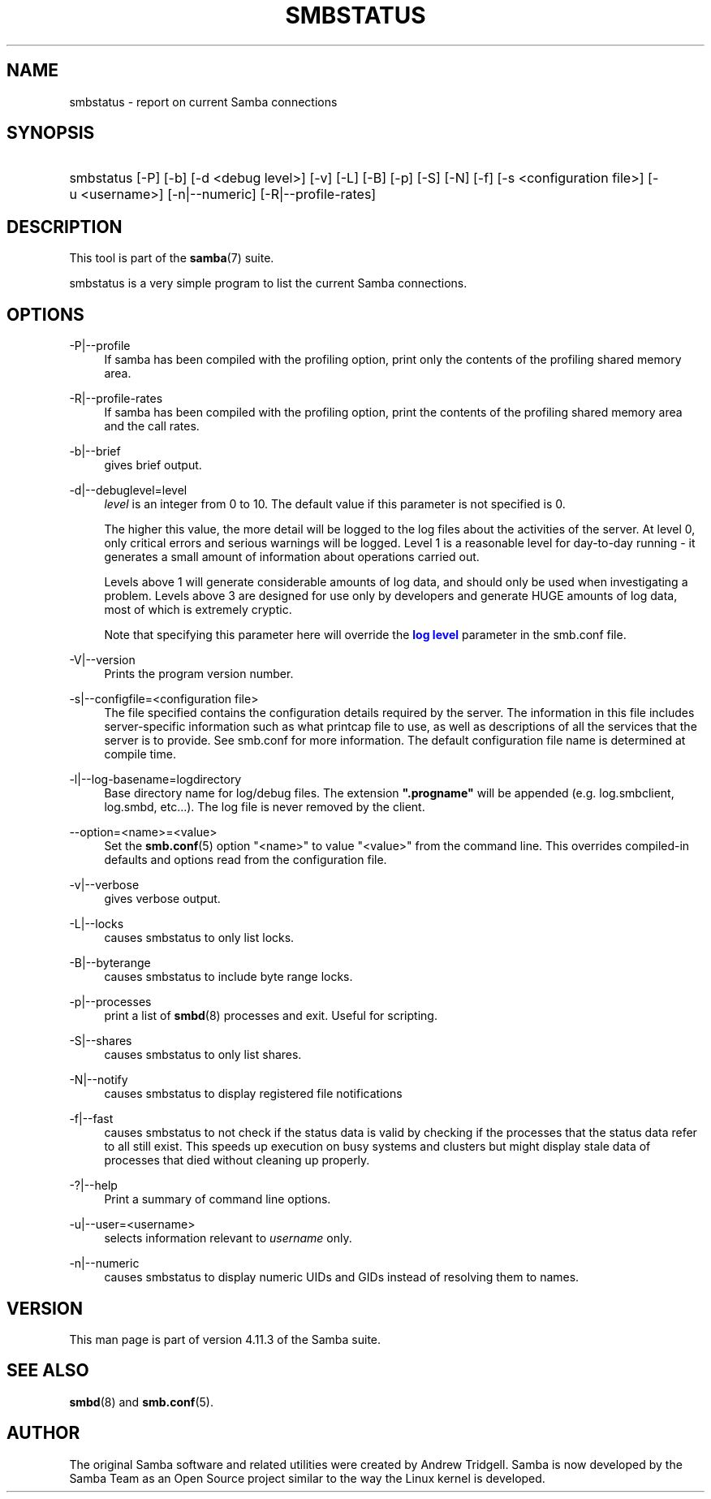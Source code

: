 '\" t
.\"     Title: smbstatus
.\"    Author: [see the "AUTHOR" section]
.\" Generator: DocBook XSL Stylesheets v1.79.1 <http://docbook.sf.net/>
.\"      Date: 12/10/2019
.\"    Manual: User Commands
.\"    Source: Samba 4.11.3
.\"  Language: English
.\"
.TH "SMBSTATUS" "1" "12/10/2019" "Samba 4\&.11\&.3" "User Commands"
.\" -----------------------------------------------------------------
.\" * Define some portability stuff
.\" -----------------------------------------------------------------
.\" ~~~~~~~~~~~~~~~~~~~~~~~~~~~~~~~~~~~~~~~~~~~~~~~~~~~~~~~~~~~~~~~~~
.\" http://bugs.debian.org/507673
.\" http://lists.gnu.org/archive/html/groff/2009-02/msg00013.html
.\" ~~~~~~~~~~~~~~~~~~~~~~~~~~~~~~~~~~~~~~~~~~~~~~~~~~~~~~~~~~~~~~~~~
.ie \n(.g .ds Aq \(aq
.el       .ds Aq '
.\" -----------------------------------------------------------------
.\" * set default formatting
.\" -----------------------------------------------------------------
.\" disable hyphenation
.nh
.\" disable justification (adjust text to left margin only)
.ad l
.\" -----------------------------------------------------------------
.\" * MAIN CONTENT STARTS HERE *
.\" -----------------------------------------------------------------
.SH "NAME"
smbstatus \- report on current Samba connections
.SH "SYNOPSIS"
.HP \w'\ 'u
smbstatus [\-P] [\-b] [\-d\ <debug\ level>] [\-v] [\-L] [\-B] [\-p] [\-S] [\-N] [\-f] [\-s\ <configuration\ file>] [\-u\ <username>] [\-n|\-\-numeric] [\-R|\-\-profile\-rates]
.SH "DESCRIPTION"
.PP
This tool is part of the
\fBsamba\fR(7)
suite\&.
.PP
smbstatus
is a very simple program to list the current Samba connections\&.
.SH "OPTIONS"
.PP
\-P|\-\-profile
.RS 4
If samba has been compiled with the profiling option, print only the contents of the profiling shared memory area\&.
.RE
.PP
\-R|\-\-profile\-rates
.RS 4
If samba has been compiled with the profiling option, print the contents of the profiling shared memory area and the call rates\&.
.RE
.PP
\-b|\-\-brief
.RS 4
gives brief output\&.
.RE
.PP
\-d|\-\-debuglevel=level
.RS 4
\fIlevel\fR
is an integer from 0 to 10\&. The default value if this parameter is not specified is 0\&.
.sp
The higher this value, the more detail will be logged to the log files about the activities of the server\&. At level 0, only critical errors and serious warnings will be logged\&. Level 1 is a reasonable level for day\-to\-day running \- it generates a small amount of information about operations carried out\&.
.sp
Levels above 1 will generate considerable amounts of log data, and should only be used when investigating a problem\&. Levels above 3 are designed for use only by developers and generate HUGE amounts of log data, most of which is extremely cryptic\&.
.sp
Note that specifying this parameter here will override the
\m[blue]\fBlog level\fR\m[]
parameter in the
smb\&.conf
file\&.
.RE
.PP
\-V|\-\-version
.RS 4
Prints the program version number\&.
.RE
.PP
\-s|\-\-configfile=<configuration file>
.RS 4
The file specified contains the configuration details required by the server\&. The information in this file includes server\-specific information such as what printcap file to use, as well as descriptions of all the services that the server is to provide\&. See
smb\&.conf
for more information\&. The default configuration file name is determined at compile time\&.
.RE
.PP
\-l|\-\-log\-basename=logdirectory
.RS 4
Base directory name for log/debug files\&. The extension
\fB"\&.progname"\fR
will be appended (e\&.g\&. log\&.smbclient, log\&.smbd, etc\&.\&.\&.)\&. The log file is never removed by the client\&.
.RE
.PP
\-\-option=<name>=<value>
.RS 4
Set the
\fBsmb.conf\fR(5)
option "<name>" to value "<value>" from the command line\&. This overrides compiled\-in defaults and options read from the configuration file\&.
.RE
.PP
\-v|\-\-verbose
.RS 4
gives verbose output\&.
.RE
.PP
\-L|\-\-locks
.RS 4
causes smbstatus to only list locks\&.
.RE
.PP
\-B|\-\-byterange
.RS 4
causes smbstatus to include byte range locks\&.
.RE
.PP
\-p|\-\-processes
.RS 4
print a list of
\fBsmbd\fR(8)
processes and exit\&. Useful for scripting\&.
.RE
.PP
\-S|\-\-shares
.RS 4
causes smbstatus to only list shares\&.
.RE
.PP
\-N|\-\-notify
.RS 4
causes smbstatus to display registered file notifications
.RE
.PP
\-f|\-\-fast
.RS 4
causes smbstatus to not check if the status data is valid by checking if the processes that the status data refer to all still exist\&. This speeds up execution on busy systems and clusters but might display stale data of processes that died without cleaning up properly\&.
.RE
.PP
\-?|\-\-help
.RS 4
Print a summary of command line options\&.
.RE
.PP
\-u|\-\-user=<username>
.RS 4
selects information relevant to
\fIusername\fR
only\&.
.RE
.PP
\-n|\-\-numeric
.RS 4
causes smbstatus to display numeric UIDs and GIDs instead of resolving them to names\&.
.RE
.SH "VERSION"
.PP
This man page is part of version 4\&.11\&.3 of the Samba suite\&.
.SH "SEE ALSO"
.PP
\fBsmbd\fR(8)
and
\fBsmb.conf\fR(5)\&.
.SH "AUTHOR"
.PP
The original Samba software and related utilities were created by Andrew Tridgell\&. Samba is now developed by the Samba Team as an Open Source project similar to the way the Linux kernel is developed\&.
